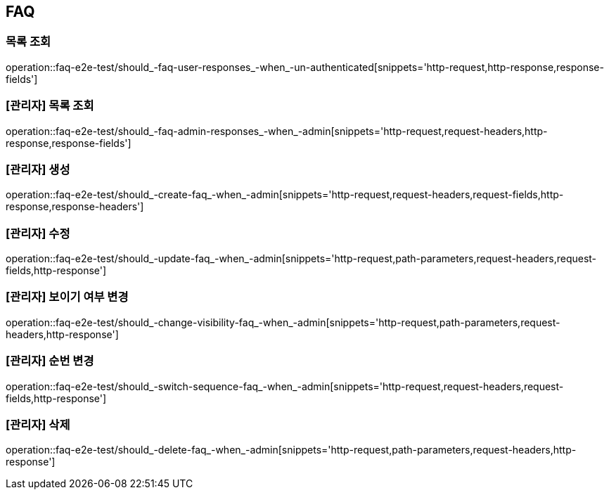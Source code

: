 == FAQ

=== 목록 조회

operation::faq-e2e-test/should_-faq-user-responses_-when_-un-authenticated[snippets='http-request,http-response,response-fields']

=== [관리자] 목록 조회

operation::faq-e2e-test/should_-faq-admin-responses_-when_-admin[snippets='http-request,request-headers,http-response,response-fields']

=== [관리자] 생성

operation::faq-e2e-test/should_-create-faq_-when_-admin[snippets='http-request,request-headers,request-fields,http-response,response-headers']

=== [관리자] 수정

operation::faq-e2e-test/should_-update-faq_-when_-admin[snippets='http-request,path-parameters,request-headers,request-fields,http-response']

=== [관리자] 보이기 여부 변경

operation::faq-e2e-test/should_-change-visibility-faq_-when_-admin[snippets='http-request,path-parameters,request-headers,http-response']

=== [관리자] 순번 변경

operation::faq-e2e-test/should_-switch-sequence-faq_-when_-admin[snippets='http-request,request-headers,request-fields,http-response']

=== [관리자] 삭제

operation::faq-e2e-test/should_-delete-faq_-when_-admin[snippets='http-request,path-parameters,request-headers,http-response']

